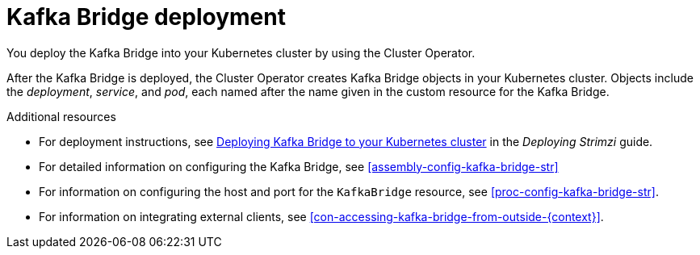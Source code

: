 // Module included in the following assemblies:
//
// assembly-kafka-bridge-overview.adoc

[id='con-deployment-kafka-bridge-{context}']

= Kafka Bridge deployment

You deploy the Kafka Bridge into your Kubernetes cluster by using the Cluster Operator.

After the Kafka Bridge is deployed, the Cluster Operator creates Kafka Bridge objects in your Kubernetes cluster.
Objects include the _deployment_, _service_, and _pod_, each named after the name given in the custom resource for the Kafka Bridge.

.Additional resources

* For deployment instructions, see link:{BookURLDeploying}#deploying-kafka-bridge-str[Deploying Kafka Bridge to your Kubernetes cluster^] in the _Deploying Strimzi_ guide.
* For detailed information on configuring the Kafka Bridge, see xref:assembly-config-kafka-bridge-str[]
* For information on configuring the host and port for the `KafkaBridge` resource, see xref:proc-config-kafka-bridge-str[].
* For information on integrating external clients, see xref:con-accessing-kafka-bridge-from-outside-{context}[].
